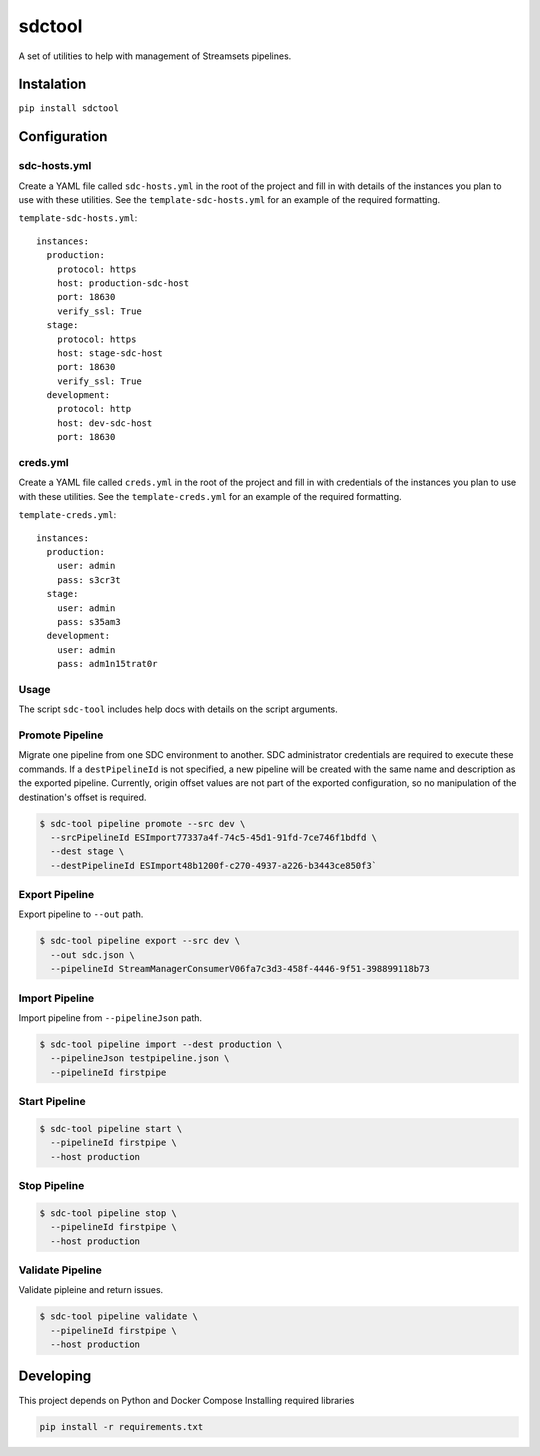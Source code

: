 sdctool
=======

A set of utilities to help with management of Streamsets pipelines.

Instalation
-----------

``pip install sdctool``

Configuration
-------------

sdc-hosts.yml
^^^^^^^^^^^^^

Create a YAML file called ``sdc-hosts.yml`` in the root of the project
and fill in with details of the instances you plan to use with these
utilities. See the ``template-sdc-hosts.yml`` for an example of the
required formatting.

``template-sdc-hosts.yml``:

::

    instances:
      production:
        protocol: https
        host: production-sdc-host
        port: 18630
        verify_ssl: True
      stage:
        protocol: https
        host: stage-sdc-host
        port: 18630
        verify_ssl: True
      development:
        protocol: http
        host: dev-sdc-host
        port: 18630

creds.yml
^^^^^^^^^

Create a YAML file called ``creds.yml`` in the root of the project and
fill in with credentials of the instances you plan to use with these
utilities. See the ``template-creds.yml`` for an example of the required
formatting.

``template-creds.yml``:

::

    instances:
      production:
        user: admin
        pass: s3cr3t
      stage:
        user: admin
        pass: s35am3
      development:
        user: admin
        pass: adm1n15trat0r

Usage
^^^^^

The script ``sdc-tool`` includes help docs with details on the script
arguments.

Promote Pipeline
^^^^^^^^^^^^^^^^

Migrate one pipeline from one SDC environment to another. SDC
administrator credentials are required to execute these commands. If a
``destPipelineId`` is not specified, a new pipeline will be created with
the same name and description as the exported pipeline. Currently,
origin offset values are not part of the exported configuration, so no
manipulation of the destination's offset is required.

.. code:: bash

    $ sdc-tool pipeline promote --src dev \
      --srcPipelineId ESImport77337a4f-74c5-45d1-91fd-7ce746f1bdfd \
      --dest stage \
      --destPipelineId ESImport48b1200f-c270-4937-a226-b3443ce850f3`

Export Pipeline
^^^^^^^^^^^^^^^

Export pipeline to ``--out`` path.

.. code:: bash

    $ sdc-tool pipeline export --src dev \
      --out sdc.json \
      --pipelineId StreamManagerConsumerV06fa7c3d3-458f-4446-9f51-398899118b73

Import Pipeline
^^^^^^^^^^^^^^^

Import pipeline from ``--pipelineJson`` path.

.. code:: bash

    $ sdc-tool pipeline import --dest production \
      --pipelineJson testpipeline.json \
      --pipelineId firstpipe

Start Pipeline
^^^^^^^^^^^^^^

.. code:: bash

    $ sdc-tool pipeline start \
      --pipelineId firstpipe \
      --host production

Stop Pipeline
^^^^^^^^^^^^^

.. code:: bash

    $ sdc-tool pipeline stop \
      --pipelineId firstpipe \
      --host production

Validate Pipeline
^^^^^^^^^^^^^^^^^

Validate pipleine and return issues.

.. code:: bash

    $ sdc-tool pipeline validate \
      --pipelineId firstpipe \
      --host production

Developing
----------

This project depends on Python and Docker Compose Installing required
libraries

.. code:: bash

    pip install -r requirements.txt

